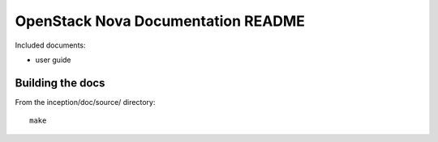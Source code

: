 OpenStack Nova Documentation README
===================================
Included documents:

- user guide


Building the docs
-----------------
From the inception/doc/source/ directory::

  make
